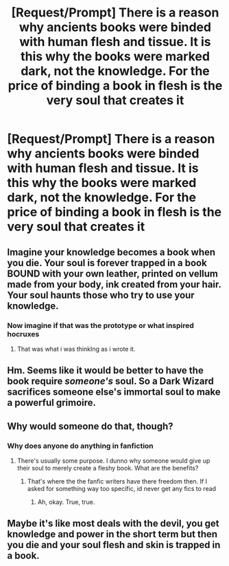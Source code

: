#+TITLE: [Request/Prompt] There is a reason why ancients books were binded with human flesh and tissue. It is this why the books were marked dark, not the knowledge. For the price of binding a book in flesh is the very soul that creates it

* [Request/Prompt] There is a reason why ancients books were binded with human flesh and tissue. It is this why the books were marked dark, not the knowledge. For the price of binding a book in flesh is the very soul that creates it
:PROPERTIES:
:Author: UndergroundNerd
:Score: 18
:DateUnix: 1535566614.0
:DateShort: 2018-Aug-29
:FlairText: Prompt
:END:

** Imagine your knowledge becomes a book when you die. Your soul is forever trapped in a book BOUND with your own leather, printed on vellum made from your body, ink created from your hair. Your soul haunts those who try to use your knowledge.
:PROPERTIES:
:Author: viol8er
:Score: 4
:DateUnix: 1535597174.0
:DateShort: 2018-Aug-30
:END:

*** Now imagine if that was the prototype or what inspired hocruxes
:PROPERTIES:
:Author: petrichorE6
:Score: 3
:DateUnix: 1535610267.0
:DateShort: 2018-Aug-30
:END:

**** That was what i was thinkIng as i wrote it.
:PROPERTIES:
:Author: viol8er
:Score: 3
:DateUnix: 1535611720.0
:DateShort: 2018-Aug-30
:END:


** Hm. Seems like it would be better to have the book require /someone's/ soul. So a Dark Wizard sacrifices someone else's immortal soul to make a powerful grimoire.
:PROPERTIES:
:Author: TheVoteMote
:Score: 4
:DateUnix: 1535609250.0
:DateShort: 2018-Aug-30
:END:


** Why would someone do that, though?
:PROPERTIES:
:Author: AutumnSouls
:Score: 6
:DateUnix: 1535575392.0
:DateShort: 2018-Aug-30
:END:

*** Why does anyone do anything in fanfiction
:PROPERTIES:
:Author: UndergroundNerd
:Score: 7
:DateUnix: 1535575544.0
:DateShort: 2018-Aug-30
:END:

**** There's usually some purpose. I dunno why someone would give up their soul to merely create a fleshy book. What are the benefits?
:PROPERTIES:
:Author: AutumnSouls
:Score: 6
:DateUnix: 1535576457.0
:DateShort: 2018-Aug-30
:END:

***** That's where the the fanfic writers have there freedom then. If I asked for something way too specific, id never get any fics to read
:PROPERTIES:
:Author: UndergroundNerd
:Score: 4
:DateUnix: 1535576542.0
:DateShort: 2018-Aug-30
:END:

****** Ah, okay. True, true.
:PROPERTIES:
:Author: AutumnSouls
:Score: 1
:DateUnix: 1535577182.0
:DateShort: 2018-Aug-30
:END:


** Maybe it's like most deals with the devil, you get knowledge and power in the short term but then you die and your soul flesh and skin is trapped in a book.
:PROPERTIES:
:Author: Mrs_Black_21
:Score: 2
:DateUnix: 1535579427.0
:DateShort: 2018-Aug-30
:END:
